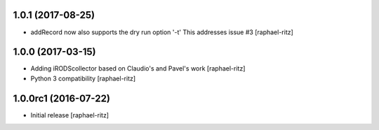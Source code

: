 1.0.1 (2017-08-25)
------------------

- addRecord now also supports the dry run option '-t' 
  This addresses issue #3 [raphael-ritz]


1.0.0 (2017-03-15)
------------------

- Adding iRODScollector based on Claudio's and Pavel's work [raphael-ritz]

- Python 3 compatibility [raphael-ritz]


1.0.0rc1 (2016-07-22)
---------------------

* Initial release [raphael-ritz]
